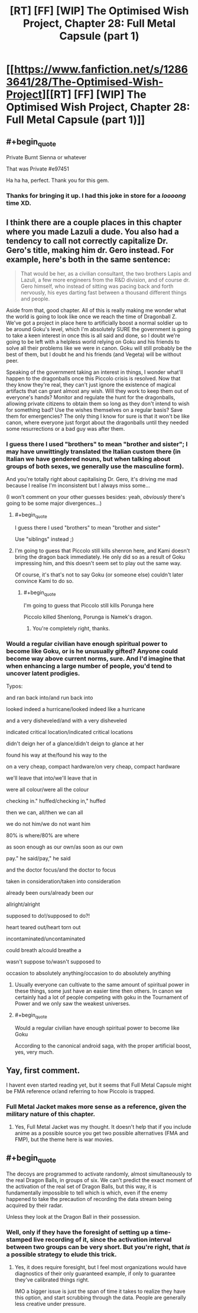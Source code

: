 #+TITLE: [RT] [FF] [WIP] The Optimised Wish Project, Chapter 28: Full Metal Capsule (part 1)

* [[https://www.fanfiction.net/s/12863641/28/The-Optimised-Wish-Project][[RT] [FF] [WIP] The Optimised Wish Project, Chapter 28: Full Metal Capsule (part 1)]]
:PROPERTIES:
:Author: SimoneNonvelodico
:Score: 45
:DateUnix: 1575723482.0
:END:

** #+begin_quote
  Private Burnt Sienna or whatever

  That was Private #e97451
#+end_quote

Ha ha ha, perfect. Thank you for this gem.
:PROPERTIES:
:Author: LucidityWaver
:Score: 13
:DateUnix: 1575794366.0
:END:

*** Thanks for bringing it up. I had this joke in store for a /loooong/ time XD.
:PROPERTIES:
:Author: SimoneNonvelodico
:Score: 8
:DateUnix: 1575800235.0
:END:


** I think there are a couple places in this chapter where you made Lazuli a dude. You also had a tendency to call not correctly capitalize Dr. Gero's title, making him dr. Gero instead. For example, here's both in the same sentence:

#+begin_quote
  That would be her, as a civilian consultant, the two brothers Lapis and Lazuli, a few more engineers from the R&D division, and of course dr. Gero himself, who instead of sitting was pacing back and forth nervously, his eyes darting fast between a thousand different things and people.
#+end_quote

Aside from that, good chapter. All of this is really making me wonder what the world is going to look like once we reach the time of Dragonball Z. We've got a project in place here to artificially boost a normal soldier up to be around Goku's level, which I'm absolutely SURE the government is going to take a keen interest in once this is all said and done, so I doubt we're going to be left with a helpless world relying on Goku and his friends to solve all their problems like we were in canon. Goku will still probably be the best of them, but I doubt he and his friends (and Vegeta) will be without peer.

Speaking of the government taking an interest in things, I wonder what'll happen to the dragonballs once this Piccolo crisis is resolved. Now that they know they're real, they can't just ignore the existence of magical artifacts that can grant almost any wish. Will they work to keep them out of everyone's hands? Monitor and regulate the hunt for the dragonballs, allowing private citizens to obtain them so long as they don't intend to wish for something bad? Use the wishes themselves on a regular basis? Save them for emergencies? The only thing I know for sure is that it won't be like canon, where everyone just forgot about the dragonballs until they needed some resurrections or a bad guy was after them.
:PROPERTIES:
:Author: Don_Alverzo
:Score: 10
:DateUnix: 1575741158.0
:END:

*** I guess there I used "brothers" to mean "brother and sister"; I may have unwittingly translated the Italian custom there (in Italian we have gendered nouns, but when talking about groups of both sexes, we generally use the masculine form).

And you're totally right about capitalising Dr. Gero, it's driving me mad because I realise I'm inconsistent but I always miss some...

(I won't comment on your other guesses besides: yeah, /obviously/ there's going to be some major divergences...)
:PROPERTIES:
:Author: SimoneNonvelodico
:Score: 5
:DateUnix: 1575743539.0
:END:

**** #+begin_quote
  I guess there I used "brothers" to mean "brother and sister"
#+end_quote

Use "siblings" instead ;)
:PROPERTIES:
:Author: vimefer
:Score: 7
:DateUnix: 1575974563.0
:END:


**** I'm going to guess that Piccolo still kills shenron here, and Kami doesn't bring the dragon back immediately. He only did so as a result of Goku impressing him, and this doesn't seem set to play out the same way.

Of course, it's that's not to say Goku (or someone else) couldn't later convince Kami to do so.
:PROPERTIES:
:Author: 1101560
:Score: 5
:DateUnix: 1575771421.0
:END:

***** #+begin_quote
  I'm going to guess that Piccolo still kills Porunga here
#+end_quote

Piccolo killed Shenlong, Porunga is Namek's dragon.
:PROPERTIES:
:Author: WadeSwiftly
:Score: 2
:DateUnix: 1575820161.0
:END:

****** You're completely right, thanks.
:PROPERTIES:
:Author: 1101560
:Score: 2
:DateUnix: 1575821675.0
:END:


*** Would a regular civilian have enough spiritual power to become like Goku, or is he unusually gifted? Anyone could become way above current norms, sure. And I'd imagine that when enhancing a large number of people, you'd tend to uncover latent prodigies.

Typos:

and ran back into/and run back into

looked indeed a hurricane/looked indeed like a hurricane

and a very disheveled/and with a very disheveled

indicated critical location/indicated critical locations

didn't deign her of a glance/didn't deign to glance at her

found his way at the/found his way to the

on a very cheap, compact hardware/on very cheap, compact hardware

we'll leave that into/we'll leave that in

were all colour/were all the colour

checking in." huffed/checking in," huffed

then we can, all/then we can all

we do not him/we do not want him

80% is where/80% are where

as soon enough as our own/as soon as our own

pay." he said/pay," he said

and the doctor focus/and the doctor to focus

taken in consideration/taken into consideration

already been ours/already been our

allright/alright

supposed to do!/supposed to do?!

heart teared out/heart torn out

incontaminated/uncontaminated

could breath a/could breathe a

wasn't suppose to/wasn't supposed to

occasion to absolutely anything/occasion to do absolutely anything
:PROPERTIES:
:Author: thrawnca
:Score: 3
:DateUnix: 1575842466.0
:END:

**** Usually everyone can cultivate to the same amount of spiritual power in these things, some just have an easier time then others. In canon we certainly had a lot of people competing with goku in the Tournament of Power and we only saw the weakest universes.
:PROPERTIES:
:Author: JulianWyvern
:Score: 1
:DateUnix: 1575936403.0
:END:


**** #+begin_quote
  Would a regular civilian have enough spiritual power to become like Goku
#+end_quote

According to the canonical android saga, with the proper artificial boost, yes, very much.
:PROPERTIES:
:Author: vimefer
:Score: 1
:DateUnix: 1575974679.0
:END:


** Yay, first comment.

I havent even started reading yet, but it seems that Full Metal Capsule might be FMA reference or/and referring to how Piccolo is trapped.
:PROPERTIES:
:Author: Dezoufinous
:Score: 4
:DateUnix: 1575738452.0
:END:

*** Full Metal Jacket makes more sense as a reference, given the military nature of this chapter.
:PROPERTIES:
:Author: sicutumbo
:Score: 5
:DateUnix: 1575738951.0
:END:

**** Yes, Full Metal Jacket was my thought. It doesn't help that if you include anime as a possible source you get two possible alternatives (FMA and FMP), but the theme here is war movies.
:PROPERTIES:
:Author: SimoneNonvelodico
:Score: 4
:DateUnix: 1575739351.0
:END:


** #+begin_quote
  The decoys are programmed to activate randomly, almost simultaneously to the real Dragon Balls, in groups of six. We can't predict the exact moment of the activation of the real set of Dragon Balls, but this way, it is fundamentally impossible to tell which is which, even if the enemy happened to take the precaution of recording the data stream being acquired by their radar.
#+end_quote

Unless they look at the Dragon Ball in their possession.
:PROPERTIES:
:Author: Veedrac
:Score: 1
:DateUnix: 1576916410.0
:END:

*** Well, only if they have the foresight of setting up a time-stamped live recording of it, since the activation interval between two groups can be very short. But you're right, that /is/ a possible strategy to elude this trick.
:PROPERTIES:
:Author: SimoneNonvelodico
:Score: 1
:DateUnix: 1576917713.0
:END:

**** Yes, it does require foresight, but I feel most organizations would have diagnostics of their only guaranteed example, if only to guarantee they've calibrated things right.

IMO a bigger issue is just the span of time it takes to realize they have this option, and start scrubbing through the data. People are generally less creative under pressure.
:PROPERTIES:
:Author: Veedrac
:Score: 1
:DateUnix: 1576942115.0
:END:
